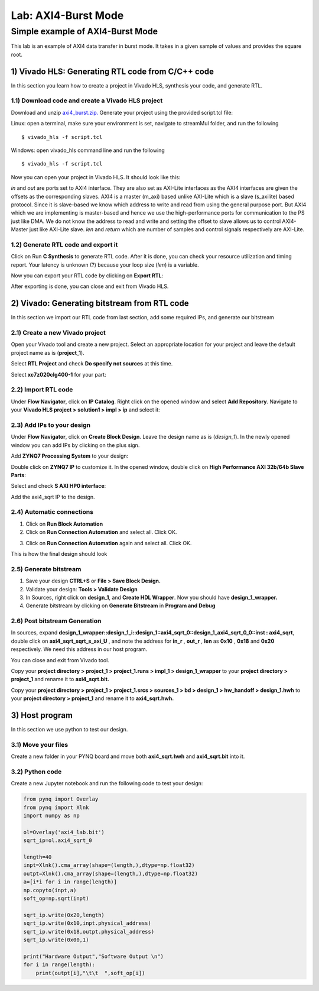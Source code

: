 Lab: AXI4-Burst Mode
=============================

Simple example of AXI4-Burst Mode
***********************************

This lab is an example of AXI4 data transfer in burst mode. It takes in a given sample of values and provides the square root. 

1) Vivado HLS: Generating RTL code from C/C++ code
-------------------------------------------------

In this section you learn how to create a project in Vivado HLS, synthesis your code, and generate RTL.

1.1) Download code and create a Vivado HLS project
#################################################

Download and unzip `axi4_burst.zip. <https://github.com/KastnerRG/pp4fpgas/blob/master/labs/axi4_burst.zip?raw=true>`_ Generate your project using the provided script.tcl file:

Linux: open a terminal, make sure your environment is set, navigate to streamMul folder, and run the following ::

    $ vivado_hls -f script.tcl

Windows: open vivado_hls command line and run the following ::

    $ vivado_hls -f script.tcl

Now you can open your project in Vivado HLS. It should look like this:

.. image :: https://github.com/KastnerRG/pp4fpgas/raw/master/labs/images/pynq18.png

*in* and *out* are ports set to AXI4 interface. They are also set as AXI-Lite interfaces as the AXI4 interfaces are given the offsets as the corresponding slaves. AXI4 is a master (m_axi) based unlike AXI-Lite which is a slave (s_axilite) based protocol. Since it is slave-based we know which address to write and read from using the general purpose port. But AXI4 which we are implementing is master-based and hence we use the high-performance ports for communication to the PS just like DMA. We do not know the address to read and write and setting the offset to slave allows us to control AXI4-Master just like AXI-Lite slave. *len* and *return* which are number of samples and control signals respectively are AXI-Lite.

1.2) Generate RTL code and export it
####################################

Click on Run **C Synthesis** to generate RTL code. After it is done, you can check your resource utilization and timing report. Your latency is unknown (?) because your loop size (*len*) is a variable.

.. image :: https://github.com/KastnerRG/pp4fpgas/raw/master/labs/images/pynq19.png

Now you can export your RTL code by clicking on **Export RTL**:

.. image :: https://bitbucket.org/repo/x8q9Ed8/images/582121524-pynq3.png

After exporting is done, you can close and exit from Vivado HLS.

2) Vivado: Generating bitstream from RTL code
---------------------------------------------

In this section we import our RTL code from last section, add some required IPs, and generate our bitstream

2.1) Create a new Vivado project
################################

Open your Vivado tool and create a new project. Select an appropriate location for your project and leave the default project name as is (**project_1**).

Select **RTL Project** and check **Do specify not sources** at this time.

Select **xc7z020clg400-1** for your part:

.. image :: https://bitbucket.org/repo/x8q9Ed8/images/3090594305-pynq4.png

2.2) Import RTL code
####################

Under **Flow Navigator**, click on **IP Catalog**. Right click on the opened window and select **Add Repository**. Navigate to your **Vivado HLS project > solution1 > impl > ip** and select it:

.. image :: https://github.com/KastnerRG/pp4fpgas/raw/master/labs/images/pynq20.png


2.3) Add IPs to your design
###########################
Under **Flow Navigator**, click on **Create Block Design**. Leave the design name as is (*design_1*). In the newly opened window you can add IPs by clicking on the plus sign.

Add **ZYNQ7 Processing System** to your design:

.. image :: https://bitbucket.org/repo/x8q9Ed8/images/3814633603-pynq6.png

Double click on **ZYNQ7 IP** to customize it. In the opened window, double click on **High Performance AXI 32b/64b Slave Parts**:

.. image :: https://bitbucket.org/repo/x8q9Ed8/images/148617913-pynq7.png

Select and check **S AXI HP0 interface**:

.. image :: https://github.com/KastnerRG/pp4fpgas/raw/master/labs/images/pynq21.png

Add the axi4_sqrt IP to the design.

.. image :: https://github.com/KastnerRG/pp4fpgas/raw/master/labs/images/pynq22.png


2.4) Automatic connections
##########################

1. Click on **Run Block Automation**

2. Click on **Run Connection Automation** and select all. Click OK.

.. image :: https://github.com/KastnerRG/pp4fpgas/raw/master/labs/images/pynq23.png

3. Click on **Run Connection Automation** again and select all. Click OK.

.. image :: https://github.com/KastnerRG/pp4fpgas/raw/master/labs/images/pynq24.png

This is how the final design should look

.. image :: https://github.com/KastnerRG/pp4fpgas/raw/master/labs/images/pynq25.png

2.5) Generate bitstream
#######################

1. Save your design **CTRL+S** or **File > Save Block Design.**

2. Validate your design: **Tools > Validate Design**

3. In Sources, right click on **design_1**, and **Create HDL Wrapper**. Now you should have **design_1_wrapper.**

4. Generate bitstream by clicking on **Generate Bitstream** in **Program and Debug**

2.6) Post bitstream Generation
##############################

In sources, expand **design_1_wrapper::design_1_i::design_1::axi4_sqrt_0::design_1_axi4_sqrt_0_0::inst : axi4_sqrt**, double click on **axi4_sqrt_sqrt_s_axi_U** , and note the address for **in_r** , **out_r** , **len** as **0x10** , **0x18** and **0x20** respectively. We need this address in our host program.

.. image :: https://github.com/KastnerRG/pp4fpgas/raw/master/labs/images/pynq26.png

You can close and exit from Vivado tool.

Copy your **project directory > project_1 > project_1.runs > impl_1 > design_1_wrapper** to your **project directory > project_1** and rename it to **axi4_sqrt.bit.**

Copy your **project directory > project_1 > project_1.srcs > sources_1 > bd > design_1 > hw_handoff > design_1.hwh** to your **project directory > project_1** and rename it to **axi4_sqrt.hwh.**

3) Host program
---------------

In this section we use python to test our design.

3.1) Move your files
####################

Create a new folder in your PYNQ board and move both **axi4_sqrt.hwh** and **axi4_sqrt.bit** into it.

3.2) Python code
################

Create a new Jupyter notebook and run the following code to test your design:

.. code-block :: python3


	from pynq import Overlay
	from pynq import Xlnk
	import numpy as np

	ol=Overlay('axi4_lab.bit')
	sqrt_ip=ol.axi4_sqrt_0

	length=40
	inpt=Xlnk().cma_array(shape=(length,),dtype=np.float32)
	outpt=Xlnk().cma_array(shape=(length,),dtype=np.float32)
	a=[i*i for i in range(length)]
	np.copyto(inpt,a)
	soft_op=np.sqrt(inpt)

	sqrt_ip.write(0x20,length)
	sqrt_ip.write(0x10,inpt.physical_address)
	sqrt_ip.write(0x18,outpt.physical_address)
	sqrt_ip.write(0x00,1)

	print("Hardware Output","Software Output \n")
	for i in range(length):
	    print(outpt[i],"\t\t  ",soft_op[i])











